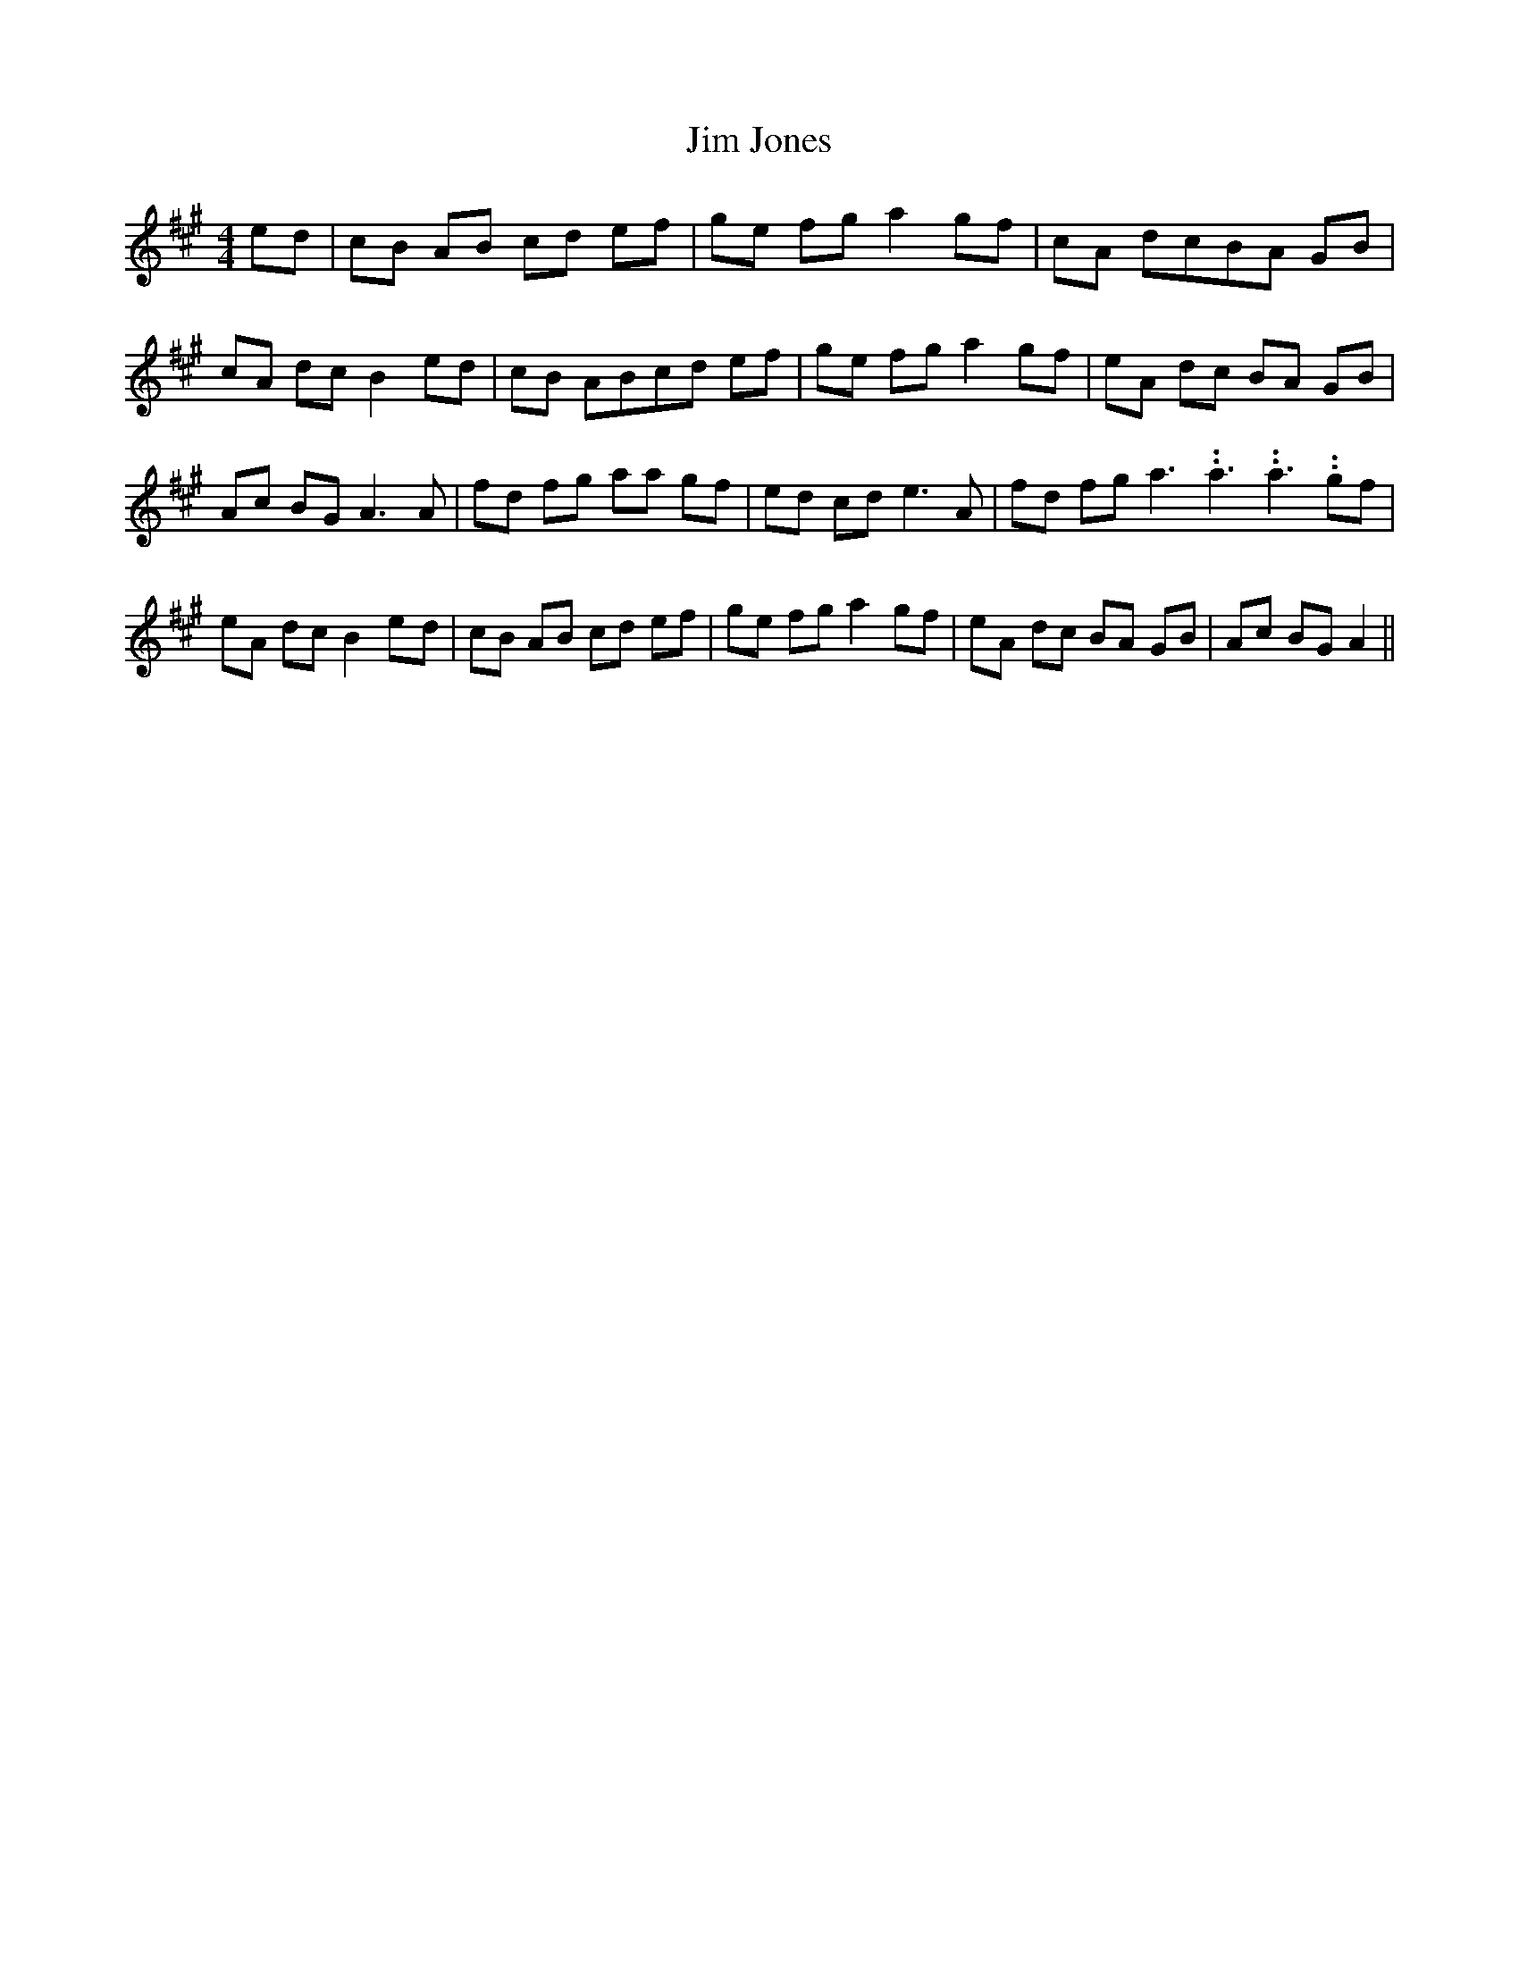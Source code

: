 % Generated more or less automatically by swtoabc by Erich Rickheit KSC
X:1
T:Jim Jones
M:4/4
L:1/8
K:A
 ed| cB AB cd ef| ge fg a2 gf| cA dcB-A GB| cA dc B2 ed| cB ABc-d ef|\
 ge fg a2 gf| eA dc BA GB| Ac BG A3 A| fd fg aa gf| ed cd e3 A| fd fg a3.99999962500005/5.99999925000009 a3.99999962500005/5.99999925000009 a3.99999962500005/5.99999925000009 gf|\
 eA dc B2e-d| cB AB cd ef| ge fg a2 gf| eA dc BA GB| Ac BG A2||

